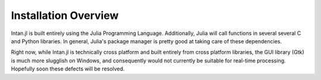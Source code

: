 
Installation Overview
=====================

Intan.jl is built entirely using the Julia Programming Language. Additionally, Julia will call functions in several 
several C and Python libraries. In general, Julia's package manager is pretty good at taking care of these dependencies.

Right now, while Intan.jl is technically cross platform and built entirely from cross platform libraries, the GUI
library (Gtk) is much more slugglish on Windows, and consequently would not currently be suitable for real-time 
processing. Hopefully soon these defects will be resolved.
